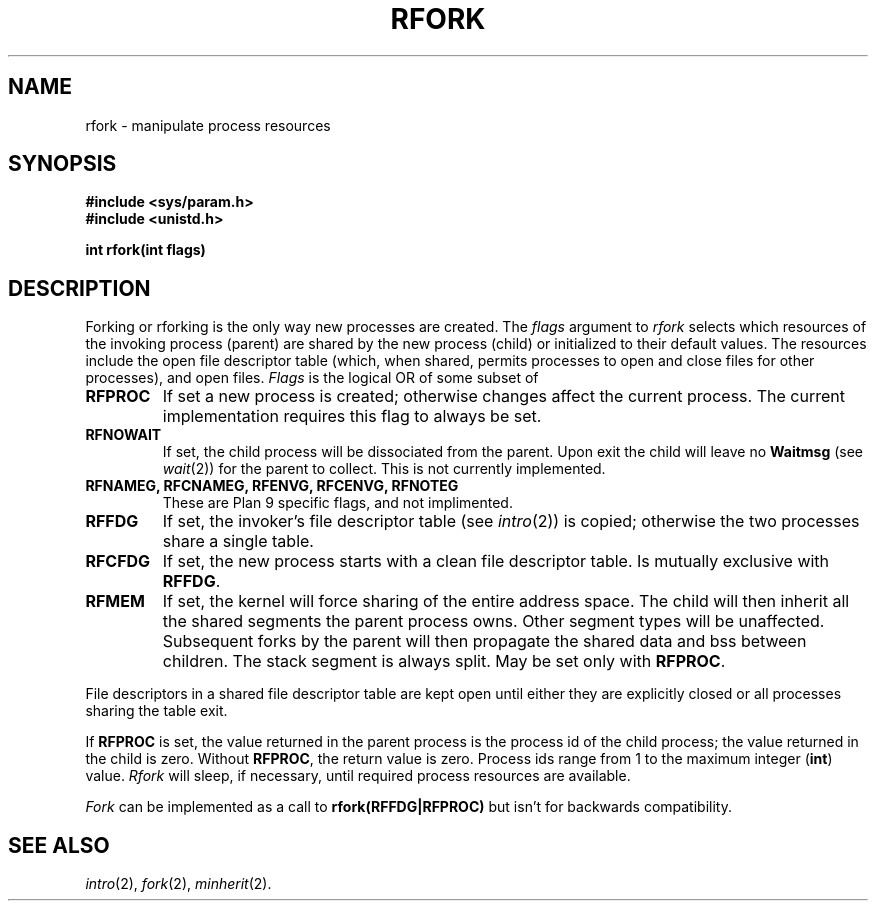 .\"
.\" This manual page is taken directly from Plan9, and modified to
.\" describe the actual OpenBSD implimentation. Permission for
.\" use of this page comes from Rob Pike <rob@plan9.att.com>.
.\"
.TH RFORK 2
.SH NAME
rfork \- manipulate process resources
.SH SYNOPSIS
.B #include <sys/param.h>
.br
.B #include <unistd.h>
.PP
.nf
.B
int rfork(int flags)
.fi
.SH DESCRIPTION
Forking or rforking is the only way new processes are created.
The
.I flags
argument to
.I rfork
selects which resources of the
invoking process (parent) are shared
by the new process (child) or initialized to
their default values.
The resources include
the open file descriptor table (which, when shared, permits processes
to open and close files for other processes),
and open files.
.I Flags
is the logical OR of some subset of
.TF RFCNAMEG
.TP
.B RFPROC
If set a new process is created; otherwise changes affect the
current process.
The current implementation requires this flag to always be set.
.TP
.B RFNOWAIT
If set, the child process will be dissociated from the parent. Upon
exit the child will leave no
.B Waitmsg
(see
.IR wait (2))
for the parent to collect.
This is not currently implemented.
.TP
.B RFNAMEG, RFCNAMEG, RFENVG, RFCENVG, RFNOTEG
These are Plan 9 specific flags, and not implimented.
.TP
.B RFFDG
If set, the invoker's file descriptor table (see
.IR intro (2))
is copied; otherwise the two processes share a
single table.
.TP
.B RFCFDG
If set, the new process starts with a clean file descriptor table.
Is mutually exclusive with
.BR RFFDG .
.TP
.B RFMEM
If set, the kernel will force sharing of the entire address space.
The child
will then inherit all the shared segments the parent process owns. Other segment
types will be unaffected.  Subsequent forks by the parent will then
propagate the shared data and bss between children.  The stack segment
is always split.  May be set only with
.BR RFPROC .
.PD
.PP
File descriptors in a shared file descriptor table are kept
open until either they are explicitly closed
or all processes sharing the table exit.
.PP
If
.B RFPROC
is set, the
value returned in the parent process
is the process id
of the child process; the value returned in the child is zero.
Without
.BR RFPROC ,
the return value is zero.
Process ids range from 1 to the maximum integer
.RB ( int )
value.
.I Rfork
will sleep, if necessary, until required process resources are available.
.PP
.I Fork
can be implemented as a call to
.BR rfork(RFFDG|RFPROC)
but isn't for backwards compatibility.
.SH SEE ALSO
.IR intro (2),
.IR fork (2),
.IR minherit (2).

